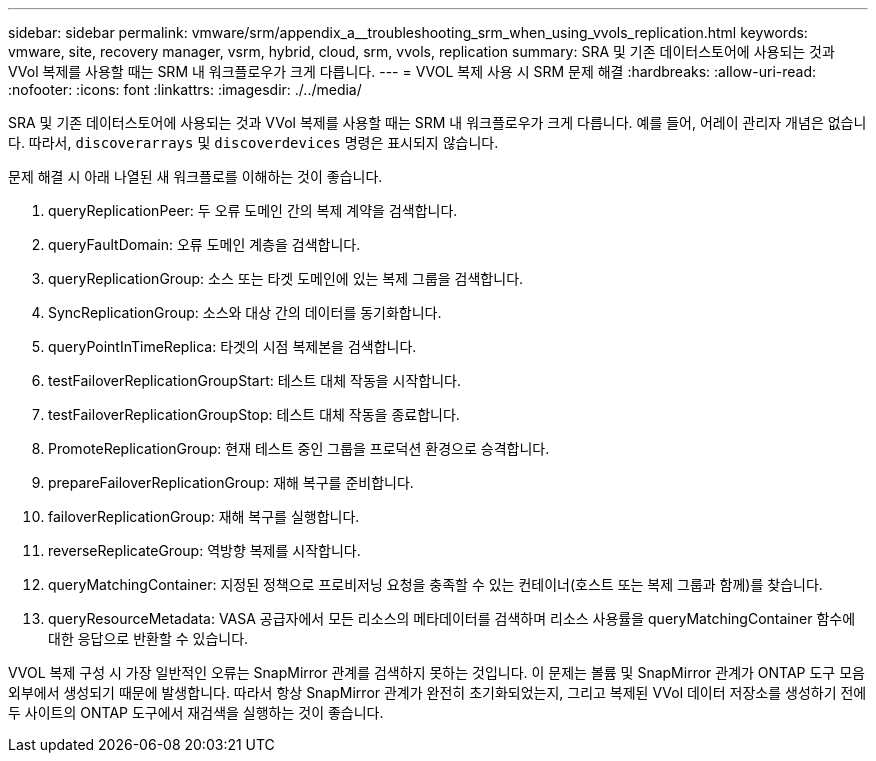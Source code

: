 ---
sidebar: sidebar 
permalink: vmware/srm/appendix_a__troubleshooting_srm_when_using_vvols_replication.html 
keywords: vmware, site, recovery manager, vsrm, hybrid, cloud, srm, vvols, replication 
summary: SRA 및 기존 데이터스토어에 사용되는 것과 VVol 복제를 사용할 때는 SRM 내 워크플로우가 크게 다릅니다. 
---
= VVOL 복제 사용 시 SRM 문제 해결
:hardbreaks:
:allow-uri-read: 
:nofooter: 
:icons: font
:linkattrs: 
:imagesdir: ./../media/


[role="lead"]
SRA 및 기존 데이터스토어에 사용되는 것과 VVol 복제를 사용할 때는 SRM 내 워크플로우가 크게 다릅니다. 예를 들어, 어레이 관리자 개념은 없습니다. 따라서, `discoverarrays` 및 `discoverdevices` 명령은 표시되지 않습니다.

문제 해결 시 아래 나열된 새 워크플로를 이해하는 것이 좋습니다.

. queryReplicationPeer: 두 오류 도메인 간의 복제 계약을 검색합니다.
. queryFaultDomain: 오류 도메인 계층을 검색합니다.
. queryReplicationGroup: 소스 또는 타겟 도메인에 있는 복제 그룹을 검색합니다.
. SyncReplicationGroup: 소스와 대상 간의 데이터를 동기화합니다.
. queryPointInTimeReplica: 타겟의 시점 복제본을 검색합니다.
. testFailoverReplicationGroupStart: 테스트 대체 작동을 시작합니다.
. testFailoverReplicationGroupStop: 테스트 대체 작동을 종료합니다.
. PromoteReplicationGroup: 현재 테스트 중인 그룹을 프로덕션 환경으로 승격합니다.
. prepareFailoverReplicationGroup: 재해 복구를 준비합니다.
. failoverReplicationGroup: 재해 복구를 실행합니다.
. reverseReplicateGroup: 역방향 복제를 시작합니다.
. queryMatchingContainer: 지정된 정책으로 프로비저닝 요청을 충족할 수 있는 컨테이너(호스트 또는 복제 그룹과 함께)를 찾습니다.
. queryResourceMetadata: VASA 공급자에서 모든 리소스의 메타데이터를 검색하며 리소스 사용률을 queryMatchingContainer 함수에 대한 응답으로 반환할 수 있습니다.


VVOL 복제 구성 시 가장 일반적인 오류는 SnapMirror 관계를 검색하지 못하는 것입니다. 이 문제는 볼륨 및 SnapMirror 관계가 ONTAP 도구 모음 외부에서 생성되기 때문에 발생합니다. 따라서 항상 SnapMirror 관계가 완전히 초기화되었는지, 그리고 복제된 VVol 데이터 저장소를 생성하기 전에 두 사이트의 ONTAP 도구에서 재검색을 실행하는 것이 좋습니다.
